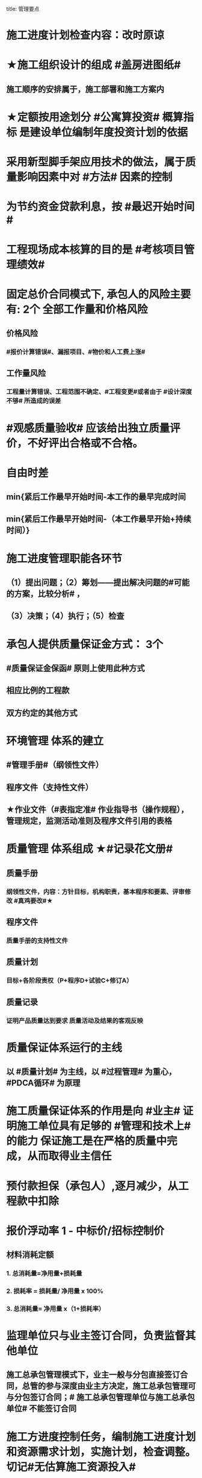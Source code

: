 title: 管理要点
#+OPTIONS: H:9

* 施工进度计划检查内容：改时原谅
* ★施工组织设计的组成 #盖房进图纸#
** 施工顺序的安排属于，施工部署和施工方案内
* ★定额按用途划分 #公寓算投资# 概算指标 是建设单位编制年度投资计划的依据
* 采用新型脚手架应用技术的做法，属于质量影响因素中对 #方法# 因素的控制
* 为节约资金贷款利息，按 #最迟开始时间#
* 工程现场成本核算的目的是 #考核项目管理绩效#
* 固定总价合同模式下, 承包人的风险主要有: 2个 全部工作量和价格风险
** 价格风险
*** #报价计算错误#、漏报项目、#物价和人工费上涨#
** 工作量风险
*** 工程量计算错误、工程范围不确定、#工程变更#或者由于 #设计深度不够# 所造成的误差
* #观感质量验收# 应该给出独立质量评价，不好评出合格或不合格。
* 自由时差
** min{紧后工作最早开始时间-本工作的最早完成时间
** min{紧后工作最早开始时间-（本工作最早开始+持续时间）}
* 施工进度管理职能各环节
** （1）提出问题；（2）筹划——提出解决问题的#可能的方案，比较分析# ，
** （3）决策；（4）执行；（5）检查
* 承包人提供质量保证金方式： 3个
** #质量保证金保函# 原则上使用此种方式
** 相应比例的工程款
** 双方约定的其他方式
* 环境管理 体系的建立
** #管理手册#（纲领性文件）
** 程序文件（支持性文件）
** ★作业文件（#表指定准# 作业指导书（操作规程），管理规定，监测活动准则及程序文件引用的表格
* 质量管理 体系组成 ★#记录花文册#
** 质量手册
*** 纲领性文件，内容：方针目标，机构职责，基本程序和要素、评审修改 #真鸡要改#★
** 程序文件
*** 质量手册的支持性文件
** 质量计划
*** 目标+各阶段责权（P+程序D+试验C+修订A）
** 质量记录
*** 证明产品质量达到要求 质量活动及结果的客观反映
* 质量保证体系运行的主线
** 以 #质量计划# 为主线，以 #过程管理# 为重心，#PDCA循环# 为原理
* 施工质量保证体系的作用是向 #业主# 证明施工单位具有足够的 #管理和技术上# 的能力 保证施工是在严格的质量中完成，从而取得业主信任
* 预付款担保（承包人）,逐月减少，从工程款中扣除
* 报价浮动率 1 - 中标价/招标控制价
** 材料消耗定额
*** 1. 总消耗量=净用量+损耗量
*** 2. 损耗率 = 损耗量/ 净用量 x 100%
*** 3. 总消耗量= 净用量 x（1+损耗率）
* 监理单位只与业主签订合同，负责监督其他单位
** 施工总承包管理模式下，业主一般与分包直接签订合同，总管的参与深度由业主方决定，施工总承包管理可与分包签订合同；# 施工总承包管理单位与施工总承包单位# 不能签订合同
* 施工方进度控制任务，编制施工进度计划和资源需求计划，实施计划，检查调整。切记#无估算施工资源投入#
* 承包人报向监理人报送竣工验收申请报告，应具备条件 3个
** 已按合同约定的内容和份数备齐符合要求的 #竣工资料#
** 已经完成合同内的的全部单位工程及有关工作，并符合合同要求
** 已按监理人要求编制了 缺陷责任期内的修补工作 #清单# 及施工计划#
* 单价合同工程计量
** 以 #实际完成的# 工程量进行结算 ，#非工程量清单#
** 已完成的 #合同内# 的全部工程应予以计量
** 清单缺项的，按承包人履行合同义务中完成的工程量计量
* 监理人可以直接向承包人作出修订合同进度计划的指示
** 实际进度与合同不符时，承包人应提交修订的xx进度计划，报 #监理人# 审批
* 施工企业的施工生产计划（企业范畴）和工程项目进度计划（项目范畴）都与 #施工进度# 有关
* 施工图预算适用于发包人和承包人，施工预算适用于施工企业内部管理
** #施工图预算# 可作为投标报价的主要依据，#注意施工预算不行#
* #开工前#，监督机构接受 #建设单位# 有关建设工程质量监督的申报手续 并 #审查# ，合格后签发 #质量监督文件#。工程质量监督手续可以与施工许可证或者开工报告合并办理。
** 建设行政主管部门对工程质量监督的性质属于 #行政执法# 行为
** 质量监督机构第一次现场质量监督重点参与工程建设各方主体的质量行为
** #监督基础分部工程的验收# 也属于政府质量监督活动
* 单项隐患综合治理 （安全用电教育，同时对现场用电电路进行防护改造，严禁私拉电线）
* 材料消耗量 包括 材料净用量，#施工现场内# 运输及操作中不可避免的 #废料和损耗#
* 招标文件与投标文件不一致以 #投标文件# 为准
** 标前会议与招标文件不一致，以 #补充文件# 为准
* 与设计图纸不符合，以招标工程量清单的 #项目特征描述# 为准 定单价
* 离岗6个月以上需要重新进行实际操作考核，特种作业有效期6年，全国有效，每3年复审1次，符合条件的延长至6年复审
* 管理工作流:管 物质 信息 的人 合计偷渡
* 公（企业）寓（社会）算投资
* 变更范围：标准工艺取消（且不能转由他人实施）额外尺寸
* 职工伤亡事故分类
** 重伤 [105,6000) 失能伤害
** 轻伤 (1, 105) 失能伤害
* 社会保险费计算基数：定额人工费
* 超定额工期20%，加赶工费
* 施工组织总设计编制程序： #手机不防毒，需备图标# 456顺序不能变
** 编制依据：计划，设计，基础 法律合同时 要根据类似经验
* 成本管理&合同管理
** 组织措施，技术，经济（风险属于经济 疯前预测），合同
* 系统组织&进度管理
** 组织措施，管理（管理思想、方法、手段、#合同#、索赔，BIM技术，信息技术，网络计划，风险管理，承发包模式，编制xx计划），技术，经济
* 风险
** 组织风险，经济与管理，技术，环境
** 管理或操作人员经验缺乏，知识，能力问题属于组织风险
** 防火设施数量不足而产生的风险属于 #经济与管理风险#
* 领导全员在过程中改进顾客关系+循证决策
** #循证决策# 基于数据和信息的分析和评价进行决策，更有可能产生期望的结果
* 索赔程序28天，变更程序14天
** 招标工程以投标截止日前 28 天，非招标工程以合同签订前 28 天为基准日
*** 安全文明施工费 28天，50%
* 质量保证金3%，投标保证金2% 80w
* 项目总进度目标论证的步聚：#首相进编（码），各层总调整#
* 综合应急预案演练一年1次，现场处置方案演练，半年1次，专项应急预案（基坑开挖）
* 分部分项工程成本分析 是施工成本分析的基础，是综合成本分析的基础
* 施工企业 #年度成本分析# 的基础是 #年度成本报表# #年度 ->年度#
* 分部工程一般按 #专业性质，工程部位# 确定，复杂时按材料种类，施工程序。
* 成本加酬金（复杂，时间紧，抢险）
** 业主可以通过分段施工缩短工期，并可以控制工程施工和管理
** 风险业主承担，对业主 #投资控制不利#
* 单价合同（量不确定）分为：2个 ，固定单价，变动单价合同
* 施工质量计划：2个 ， 施工质量工作计划，施工质量成本计划
* 成本考核指标：2个，施工成本降低额，施工成本降低率
* 质量检查 试验法：2个，物化（密度，硬度，力学性能），无损检测
* 施工组织设计 3类：
** 施工组织总设计，单位工程，分部（分项）工程。 切记#没有单项施工#
* 合同实施偏差分析：3个
** 原因分析
** 责任分析
** 趋势分析
* 企业管理费计算基础：3个
** 分部分项工程费，人工费，人工费和机械费合计
* 质量监督检查：3个
** 进现场，查资料，让改正
* 施工质量的环境因素： 3个
** 施工现场自然环境
** 施工质量管理环境
** 施工作业环境
*** 现场资源供应情况等
* （计时测定）测定各工序工时消耗的方法： 3个
** 测时法
** 写实记录法
** 工作日写实法
* 经常性安全教育： 3个
** 安全生产会议，事故现场会，安全活动日
* 编制控制性施工进度计划的目的 4个
** 再论证，分解，总体部署，确定里程碑（或控制节点）
* 网络计划确定工作持续时间方法4个
** 三点估算，参数估算（试验），经验估算，定额计算法
* 竣工结算申请单：4个
** 竣工结算合同价格，已支，应支，质保金
* 周转材料消耗量：4个
**  1700 = 1000 （第一次) + 100 （每次补充材料）*9 次 - 200 （回收折价）
* 材料消耗定额指标：4个
** 主要材料，周转材料，辅助材料，零星材料
* 施工机械时间定额：4个
** #不可避免的# 中断时间
** #不可避免的# 无负荷工作时间
** #正常负荷# 下的工作时间
** #降低负荷# 下的工作时间
* 应对风险和机遇的措施部分包括：4个
** 总则
** 环境 #因素#
** 措施的策划
** 合规义务
* 施工记录信息 4个
** 施工日志、质量检查记录、材料设备进场记录、用工记录表
* 质量控制特点 4个
** #终检# 局限大，控制 #难度大#，控制#因素多#，#过程控制#要求高
* 综合单价=（人+材+机+管+利）/ 清单工程量 
** 一定是清单工程量，不是实际计算或施工的工程量。
* 报XX审批
** 特殊施工工过程的质量控制，专业技术人员编制的作业指导书 应经过 #项目技术负责人# 审批
** 施工单位开工前编制的测量控制方案，经 #项目技术负责人# 审批
** 施工质量事故发生后，现场有关人员应立即向 #建设单位负责人# 报告。 并由建设单位向主管部门报告。
*** 质量验收证明在验收 #3天# 内报送工程质量监督机构备案
** 施工安全事故发生，由 #施工单位# 向主管部门报告，实行施工总承包的，由 #施工总承包单位# 上报
** 施工单位 开工前15日向县及以上生态环境主管部门申报施工噪声污染防治措施
*** 项目名称，施工场所和期限，可能产生的噪声值，采取的噪声污染防治措施 4项。 #没有产生噪声的原因#
** 质量，三检，经 #监理工程师# 认可下道工序
*** 自检，互检，专检
** 项目监理规划编制（总监组织专监编制）完成后 报 #监理单位技术负责人#审批
* 质量不合格，指工程产品 #未满足质量# 要求
** 质量缺陷，指与预期或规定用途有关的 #不合格#
* 基础和主体结构施工 #每月一次# 监督检查
* 项目技术负责人技术交底 属于PDCA #实施D#环节
* 运行要素，应急准备和响应；改进要素：持续改进，纠偏；绩效评价要素，内部审核，管理评审。#评-审#
* 合同价款调整 不包括外汇，考虑引起价格变化的因素含外汇
* 旁站监理：依据是 #旁站监理方案#，施工前 24h 书面通知监理企业派驻工地的项目监理机构
** 停电前，24h 通知
